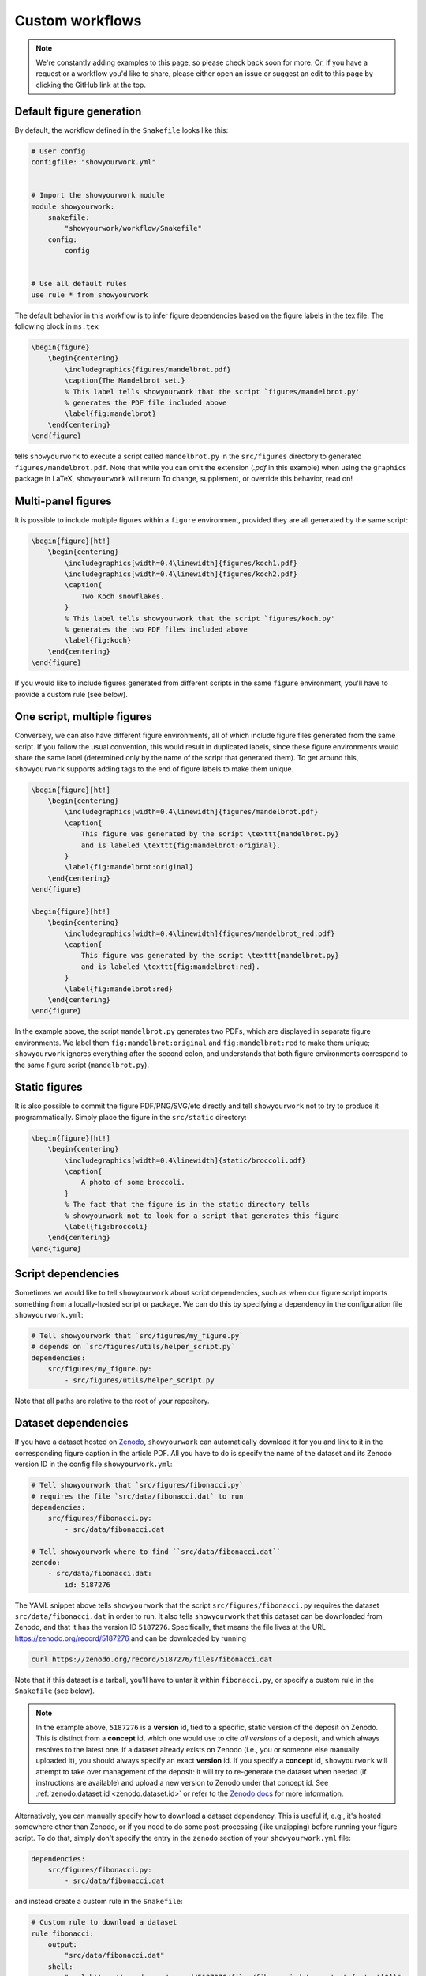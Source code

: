 Custom workflows
================

.. note::

    We're constantly adding examples to this page, so please check back soon for more.
    Or, if you have a request or a workflow you'd like to share, please either open an
    issue or suggest an edit to this page by clicking the GitHub link at the top.

.. _custom_default:

Default figure generation
-------------------------

.. raw:: html

    <a href="https://github.com/rodluger/showyourwork-example/actions/workflows/showyourwork.yml?query=branch%3Asimple-figure">
        <img src="https://github.com/rodluger/showyourwork-example/actions/workflows/showyourwork.yml/badge.svg?branch=simple-figure" alt="test status"/>
    </a>
    <a href="https://github.com/rodluger/showyourwork-example/tree/simple-figure">
        <img src="https://img.shields.io/badge/article-source-blue.svg?style=flat" alt="Repository"/>
    </a>
    <a href="https://github.com/rodluger/showyourwork-example/raw/simple-figure-pdf/dag.pdf">
        <img src="https://img.shields.io/badge/article-dag-blue.svg?style=flat" alt="Article DAG"/>
    </a>
    <a href="https://github.com/rodluger/showyourwork-example/raw/simple-figure-pdf/ms.pdf">
        <img src="https://img.shields.io/badge/article-pdf-blue.svg?style=flat" alt="Article PDF"/>
    </a>
    <br/><br/>

By default, the workflow defined in the ``Snakefile`` looks like this:

.. code-block:: python

    # User config
    configfile: "showyourwork.yml"


    # Import the showyourwork module
    module showyourwork:
        snakefile:
            "showyourwork/workflow/Snakefile"
        config:
            config


    # Use all default rules
    use rule * from showyourwork

The default behavior in this workflow is to infer figure dependencies based on
the figure labels in the tex file.
The following block in ``ms.tex``

.. code-block:: latex

    \begin{figure}
        \begin{centering}
            \includegraphics{figures/mandelbrot.pdf}
            \caption{The Mandelbrot set.}
            % This label tells showyourwork that the script `figures/mandelbrot.py'
            % generates the PDF file included above
            \label{fig:mandelbrot}
        \end{centering}
    \end{figure}

tells ``showyourwork`` to execute a script called ``mandelbrot.py`` in the ``src/figures``
directory to generated ``figures/mandelbrot.pdf``. Note that while
you can omit the extension (`.pdf` in this example) when using the
``graphics`` package in LaTeX, ``showyourwork`` will return
To change, supplement, or override this behavior, read on!

.. _custom_multi:

Multi-panel figures
-------------------

.. raw:: html

    <a href="https://github.com/rodluger/showyourwork-example/actions/workflows/showyourwork.yml?query=branch%3Amulti-panel-figure">
        <img src="https://github.com/rodluger/showyourwork-example/actions/workflows/showyourwork.yml/badge.svg?branch=multi-panel-figure" alt="test status"/>
    </a>
    <a href="https://github.com/rodluger/showyourwork-example/tree/multi-panel-figure">
        <img src="https://img.shields.io/badge/article-source-blue.svg?style=flat" alt="Repository"/>
    </a>
    <a href="https://github.com/rodluger/showyourwork-example/raw/multi-panel-figure-pdf/dag.pdf">
        <img src="https://img.shields.io/badge/article-dag-blue.svg?style=flat" alt="Article DAG"/>
    </a>
    <a href="https://github.com/rodluger/showyourwork-example/raw/multi-panel-figure-pdf/ms.pdf">
        <img src="https://img.shields.io/badge/article-pdf-blue.svg?style=flat" alt="Article PDF"/>
    </a>
    <br/><br/>

It is possible to include multiple figures within a ``figure`` environment, provided
they are all generated by the same script:

.. code-block:: latex

    \begin{figure}[ht!]
        \begin{centering}
            \includegraphics[width=0.4\linewidth]{figures/koch1.pdf}
            \includegraphics[width=0.4\linewidth]{figures/koch2.pdf}
            \caption{
                Two Koch snowflakes.
            }
            % This label tells showyourwork that the script `figures/koch.py'
            % generates the two PDF files included above
            \label{fig:koch}
        \end{centering}
    \end{figure}

If you would like to include figures generated from different scripts in the
same ``figure`` environment, you'll have to provide a custom rule (see below).

.. _custom_one_script_multi:

One script, multiple figures
----------------------------

.. raw:: html

    <a href="https://github.com/rodluger/showyourwork-example/actions/workflows/showyourwork.yml?query=branch%3Amultiple-figures">
        <img src="https://github.com/rodluger/showyourwork-example/actions/workflows/showyourwork.yml/badge.svg?branch=multiple-figures" alt="test status"/>
    </a>
    <a href="https://github.com/rodluger/showyourwork-example/tree/multiple-figures">
        <img src="https://img.shields.io/badge/article-source-blue.svg?style=flat" alt="Repository"/>
    </a>
    <a href="https://github.com/rodluger/showyourwork-example/raw/multiple-figures-pdf/dag.pdf">
        <img src="https://img.shields.io/badge/article-dag-blue.svg?style=flat" alt="Article DAG"/>
    </a>
    <a href="https://github.com/rodluger/showyourwork-example/raw/multiple-figures-pdf/ms.pdf">
        <img src="https://img.shields.io/badge/article-pdf-blue.svg?style=flat" alt="Article PDF"/>
    </a>
    <br/><br/>

Conversely, we can also have different figure environments, all of which include
figure files generated from the same script.
If you follow the usual convention, this would result in duplicated labels, since
these figure environments would share the same label (determined only by the name of the script
that generated them).
To get around this, ``showyourwork`` supports adding tags to the end of figure labels
to make them unique.

.. code-block:: latex

    \begin{figure}[ht!]
        \begin{centering}
            \includegraphics[width=0.4\linewidth]{figures/mandelbrot.pdf}
            \caption{
                This figure was generated by the script \texttt{mandelbrot.py}
                and is labeled \texttt{fig:mandelbrot:original}.
            }
            \label{fig:mandelbrot:original}
        \end{centering}
    \end{figure}

    \begin{figure}[ht!]
        \begin{centering}
            \includegraphics[width=0.4\linewidth]{figures/mandelbrot_red.pdf}
            \caption{
                This figure was generated by the script \texttt{mandelbrot.py}
                and is labeled \texttt{fig:mandelbrot:red}.
            }
            \label{fig:mandelbrot:red}
        \end{centering}
    \end{figure}

In the example above, the script ``mandelbrot.py`` generates two PDFs, which
are displayed in separate figure environments. We label them ``fig:mandelbrot:original``
and ``fig:mandelbrot:red`` to make them unique; ``showyourwork`` ignores everything
after the second colon, and understands that both figure environments correspond to
the same figure script (``mandelbrot.py``).

.. _custom_static:

Static figures
--------------

.. raw:: html

    <a href="https://github.com/rodluger/showyourwork-example/actions/workflows/showyourwork.yml?query=branch%3Astatic-figure">
        <img src="https://github.com/rodluger/showyourwork-example/actions/workflows/showyourwork.yml/badge.svg?branch=static-figure" alt="test status"/>
    </a>
    <a href="https://github.com/rodluger/showyourwork-example/tree/static-figure">
        <img src="https://img.shields.io/badge/article-source-blue.svg?style=flat" alt="Repository"/>
    </a>
    <a href="https://github.com/rodluger/showyourwork-example/raw/static-figure-pdf/dag.pdf">
        <img src="https://img.shields.io/badge/article-dag-blue.svg?style=flat" alt="Article DAG"/>
    </a>
    <a href="https://github.com/rodluger/showyourwork-example/raw/static-figure-pdf/ms.pdf">
        <img src="https://img.shields.io/badge/article-pdf-blue.svg?style=flat" alt="Article PDF"/>
    </a>
    <br/><br/>

It is also possible to commit the figure PDF/PNG/SVG/etc directly and tell ``showyourwork`` not to
try to produce it programmatically. Simply place the figure in the ``src/static`` directory:

.. code-block:: latex

    \begin{figure}[ht!]
        \begin{centering}
            \includegraphics[width=0.4\linewidth]{static/broccoli.pdf}
            \caption{
                A photo of some broccoli.
            }
            % The fact that the figure is in the static directory tells
            % showyourwork not to look for a script that generates this figure
            \label{fig:broccoli}
        \end{centering}
    \end{figure}

.. _custom_script_deps:

Script dependencies
-------------------

.. raw:: html

    <a href="https://github.com/rodluger/showyourwork-example/actions/workflows/showyourwork.yml?query=branch%3Afigure-deps">
        <img src="https://github.com/rodluger/showyourwork-example/actions/workflows/showyourwork.yml/badge.svg?branch=figure-deps" alt="test status"/>
    </a>
    <a href="https://github.com/rodluger/showyourwork-example/tree/figure-deps">
        <img src="https://img.shields.io/badge/article-source-blue.svg?style=flat" alt="Repository"/>
    </a>
    <a href="https://github.com/rodluger/showyourwork-example/raw/figure-deps-pdf/dag.pdf">
        <img src="https://img.shields.io/badge/article-dag-blue.svg?style=flat" alt="Article DAG"/>
    </a>
    <a href="https://github.com/rodluger/showyourwork-example/raw/figure-deps-pdf/ms.pdf">
        <img src="https://img.shields.io/badge/article-pdf-blue.svg?style=flat" alt="Article PDF"/>
    </a>
    <br/><br/>

Sometimes we would like to tell ``showyourwork`` about script dependencies, such as
when our figure script imports something from a locally-hosted script or package.
We can do this by specifying a dependency in the configuration
file ``showyourwork.yml``:

.. code-block:: yaml

    # Tell showyourwork that `src/figures/my_figure.py`
    # depends on `src/figures/utils/helper_script.py`
    dependencies:
        src/figures/my_figure.py:
            - src/figures/utils/helper_script.py

Note that all paths are relative to the root of your repository.

.. _custom_dataset_deps:

Dataset dependencies
--------------------

.. raw:: html

    <a href="https://github.com/rodluger/showyourwork-example/actions/workflows/showyourwork.yml?query=branch%3Afigure-dataset">
        <img src="https://github.com/rodluger/showyourwork-example/actions/workflows/showyourwork.yml/badge.svg?branch=figure-dataset" alt="test status"/>
    </a>
    <a href="https://github.com/rodluger/showyourwork-example/tree/figure-dataset">
        <img src="https://img.shields.io/badge/article-source-blue.svg?style=flat" alt="Repository"/>
    </a>
    <a href="https://github.com/rodluger/showyourwork-example/raw/figure-dataset-pdf/dag.pdf">
        <img src="https://img.shields.io/badge/article-dag-blue.svg?style=flat" alt="Article DAG"/>
    </a>
    <a href="https://github.com/rodluger/showyourwork-example/raw/figure-dataset-pdf/ms.pdf">
        <img src="https://img.shields.io/badge/article-pdf-blue.svg?style=flat" alt="Article PDF"/>
    </a>
    <br/><br/>

If you have a dataset hosted on `Zenodo <https://zenodo.org>`_, ``showyourwork`` can automatically
download it for you and link to it in the corresponding figure caption in the article PDF.
All you have to do is specify the name of the dataset and its Zenodo version ID in the config
file ``showyourwork.yml``:

.. code-block:: yaml

    # Tell showyourwork that `src/figures/fibonacci.py`
    # requires the file `src/data/fibonacci.dat` to run
    dependencies:
        src/figures/fibonacci.py:
            - src/data/fibonacci.dat

    # Tell showyourwork where to find ``src/data/fibonacci.dat``
    zenodo:
        - src/data/fibonacci.dat:
            id: 5187276

The YAML snippet above tells ``showyourwork`` that the script ``src/figures/fibonacci.py``
requires the dataset ``src/data/fibonacci.dat`` in order to run.
It also tells ``showyourwork`` that this dataset can be downloaded from Zenodo, and that
it has the version ID ``5187276``. Specifically, that means the file lives at the URL
`<https://zenodo.org/record/5187276>`_ and can be downloaded by running

.. code-block:: bash

    curl https://zenodo.org/record/5187276/files/fibonacci.dat

Note that if this dataset is a tarball, you'll have to untar it within ``fibonacci.py``, or
specify a custom rule in the ``Snakefile`` (see below).

.. note::

    In the example above, ``5187276`` is a **version** id, tied to a specific,
    static version of the deposit on Zenodo. This is distinct from a **concept**
    id, which one would use to cite *all versions* of a deposit, and which always
    resolves to the latest one. If a dataset already exists on Zenodo (i.e., you
    or someone else manually uploaded it), you should always specify an exact
    **version** id. If you specify a **concept** id, ``showyourwork`` will
    attempt to take over management of the deposit: it will try to re-generate
    the dataset when needed (if instructions are available) and upload a new
    version to Zenodo under that concept id. See :ref:`zenodo.dataset.id <zenodo.dataset.id>` or
    refer to the `Zenodo docs <https://help.zenodo.org/#versioning>`_ for
    more information.

Alternatively, you can manually specify how to download a dataset dependency.
This is useful if, e.g., it's hosted somewhere other than Zenodo, or if you
need to do some post-processing (like unzipping) before running your figure
script. To do that, simply don't specify the entry in the ``zenodo`` section of your
``showyourwork.yml`` file:

.. code-block:: yaml

    dependencies:
        src/figures/fibonacci.py:
            - src/data/fibonacci.dat

and instead create a custom rule in the ``Snakefile``:

.. code-block:: python

    # Custom rule to download a dataset
    rule fibonacci:
        output:
            "src/data/fibonacci.dat"
        shell:
            "curl https://zenodo.org/record/5187276/files/fibonacci.dat --output {output[0]}"

Note that this approach will not automatically add a dataset link to your figure caption.

.. _custom_simulation_deps:

Simulation dependencies
-----------------------

.. raw:: html

    <a href="https://github.com/rodluger/showyourwork-example/actions/workflows/showyourwork.yml?query=branch%3Aexpensive-figure">
        <img src="https://github.com/rodluger/showyourwork-example/actions/workflows/showyourwork.yml/badge.svg?branch=expensive-figure" alt="test status"/>
    </a>
    <a href="https://github.com/rodluger/showyourwork-example/tree/expensive-figure">
        <img src="https://img.shields.io/badge/article-source-blue.svg?style=flat" alt="Repository"/>
    </a>
    <a href="https://github.com/rodluger/showyourwork-example/raw/expensive-figure-pdf/dag.pdf">
        <img src="https://img.shields.io/badge/article-dag-blue.svg?style=flat" alt="Article DAG"/>
    </a>
    <a href="https://github.com/rodluger/showyourwork-example/raw/expensive-figure-pdf/ms.pdf">
        <img src="https://img.shields.io/badge/article-pdf-blue.svg?style=flat" alt="Article PDF"/>
    </a>
    <br/><br/>

Quite often you may have a figure that is very computationally expensive to run.
An example is a posterior distribution plot for an MCMC run, or a plot of an expensive fluid dynamical simulation.
If the runtime is more than a few tens of minutes (on a single machine), you probably don’t want to run it on
GitHub Actions, even if you rely on ``showyourwork`` caching. One way around this is to run the simulation,
upload the results to Zenodo (via the workflow discussed above), and treat that as a static "dataset" on which
your figure depends. The downside, however, is that your workflow is no longer fully reproducible, since
it depends on the result of a black-box simulation.

To address this, ``showyourwork`` supports dynamic rules that can alternate between running the simulation
and uploading to Zenodo (when running on a local machine), and downloading the simulation from Zenodo (when
running on GitHub Actions). This can be achieved by specifying additional instructions in the
``showyourwork.yml`` file:

.. code-block:: yaml

    dependencies:
        src/figures/my_figure.py:
            - src/data/simulation.dat

    zenodo:
        - src/data/simulation.dat:
            id: 5573042
            script: src/analysis/run_simulation.py
            title: Simulation results
            description: >-
                This is the result of a very expensive simulation.
                Here is some text describing the simulation in detail,
                how it was generated, and how to use the dataset.
            creators:
                - Luger, Rodrigo

There's a lot going on in this example, so let's break it down piece by piece.
First, we're telling ``showyourwork`` that the figure script ``src/figures/my_figure.py``
requires the result of some expensive simulation, stored in the data file ``src/data/simulation.dat``.
Then, under ``zenodo:``, we specify the ``id`` of the deposit, as in the `previous example <custom_dataset_deps>`_,
but this time it's a **concept** id (:ref:`read more about that here <zenodo.dataset.id>`).
This id corresponds to *all versions* of a Zenodo record. This allows ``showyourwork`` to upload new versions
of the dataset when the dependencies change,
each with their own **version** id, while maintaining the same **concept** id for all of them.
If you already have a Zenodo deposit for this file, you can simply specify its concept id
here (:ref:`see here for details <zenodo.dataset.id>`). But if this is your first time running
the workflow, you can request a brand new concept id by running

.. code-block:: bash

    make reserve

which will ask you about your API key and whether you want to reserve the id on Zenodo or Zenodo
Sandbox. The pre-reserved concept id will then be displayed in the terminal.

Returning to our ``yaml`` example, we next tell
``showyourwork`` how to generate the data file with a ``script`` key. Specifically, we specify the Python
``script`` that runs the simulation.

.. note::

    ``showyourwork`` executes the Python ``script`` from within the directory containing it.
    In this example, the simulation script is executed from within the ``src/figures/`` directory,
    so it must save the simulation file as ``../data/simulation.dat``, since that's where
    ``showyourwork`` expects to see it based on the config file.

The next several instructions tell ``showyourwork`` how to upload the results of the simulation
to Zenodo. The ``title``, ``description``, and ``creators`` keys should be self-explanatory: they
will show up in the metadata section of the Zenodo deposit.

Finally, since ``showyourwork`` will upload the results of the simulation to Zenodo, it needs your
credentials to access the API. So, in order for this all to work, you need to do two things:

1. If you haven't done this already, create a `Zenodo account <https://zenodo.org/signup>`_ and
   generate a `personal access token <https://zenodo.org/account/settings/applications/tokens/new/>`_.
   Make sure to give it at least ``deposit:actions`` and ``deposit:write`` scopes, and store it somewhere
   safe.

2. To give ``showyourwork`` access to Zenodo from your local machine, assign your token to an environment variable
   called ``ZENODO_TOKEN``. I export mine from within my
   ``.zshrc`` or ``.bashrc`` config file so that it's always available in all terminals.

.. warning::

    Never include your personal access tokens in any files committed to GitHub!

Now you should be all set. Make sure to run your expensive simulation locally before pushing your changes
to GitHub -- otherwise GitHub Actions won't find the file on Zenodo, and the build will fail.

If all goes well, you should see an icon pop up next to the corresponding figure caption with a link
to the record on Zenodo for your simulation results.

.. _custom_tarballs:

Dependency tarballs
-------------------

.. raw:: html

    <a href="https://github.com/rodluger/showyourwork-example/actions/workflows/showyourwork.yml?query=branch%3Azenodo-tarball">
        <img src="https://github.com/rodluger/showyourwork-example/actions/workflows/showyourwork.yml/badge.svg?branch=zenodo-tarball" alt="test status"/>
    </a>
    <a href="https://github.com/rodluger/showyourwork-example/tree/zenodo-tarball">
        <img src="https://img.shields.io/badge/article-source-blue.svg?style=flat" alt="Repository"/>
    </a>
    <a href="https://github.com/rodluger/showyourwork-example/raw/zenodo-tarball-pdf/dag.pdf">
        <img src="https://img.shields.io/badge/article-dag-blue.svg?style=flat" alt="Article DAG"/>
    </a>
    <a href="https://github.com/rodluger/showyourwork-example/raw/zenodo-tarball-pdf/ms.pdf">
        <img src="https://img.shields.io/badge/article-pdf-blue.svg?style=flat" alt="Article PDF"/>
    </a>
    <br/><br/>

``showyourwork`` also supports the upload/download of Zenodo tarballs. Consider the following ``showyourwork.yml`` file:

.. code-block:: yaml

    dependencies:
        src/figures/my_figure.py:
            - src/data/results_0.dat
            - src/data/results_1.dat
            - src/data/results_2.dat
            - src/data/results_3.dat
            - src/data/results_4.dat
            - src/data/results_5.dat
            - src/data/results_6.dat
            - src/data/results_7.dat
            - src/data/results_8.dat
            - src/data/results_9.dat

    zenodo:
        - src/data/results.tar.gz:
            id: 5662426
            script: src/analysis/run_simulation.py
            title: Random numbers
            description: >-
                This is a collection of ten datasets, each containing
                ten iid zero-mean, unit-variance random numbers. These
                are used in an example of the showyourwork open source
                scientific article workflow.
            creators:
                - Luger, Rodrigo
            contents:
                - src/data/results_0.dat
                - src/data/results_1.dat
                - src/data/results_2.dat
                - src/data/results_3.dat
                - src/data/results_4.dat
                - src/data/results_5.dat
                - src/data/results_6.dat
                - src/data/results_7.dat
                - src/data/results_8.dat
                - src/data/results_9.dat

This is similar to the previous example, except this time the figure script
depends on a large number of simulation result files. By specifying a ``contents``
key under a ``zenodo`` entry, we can instruct ``showyourwork`` to generate the
tarball ``results.tar.gz`` out of those contents and upload it to Zenodo.
We then list all of those *individual* files as dependencies of the figure script.
This example works in the same way as above -- the simulation is only ever
run locally. So again, make sure to run it before pushing your changes
to GitHub -- otherwise GitHub Actions won't find the tarball on Zenodo,
and the build will fail.

By the way, there's a handy feature of the YAML syntax that can save us
some repetition: anchors and aliases. It's a handy way of defining and re-using
chunks of metadata. You can
`read more about them here <https://www.educative.io/blog/advanced-yaml-syntax-cheatsheet#anchors>`_.
We can use the anchor/alias syntax to re-write the YAML file above as

.. code-block:: yaml

    dependencies:
        src/figures/my_figure.py: &results
            - src/data/results_0.dat
            - src/data/results_1.dat
            - src/data/results_2.dat
            - src/data/results_3.dat
            - src/data/results_4.dat
            - src/data/results_5.dat
            - src/data/results_6.dat
            - src/data/results_7.dat
            - src/data/results_8.dat
            - src/data/results_9.dat

    zenodo:
        - src/data/results.tar.gz:
            id: 5662426
            script: src/data/run_simulation.py
            title: Random numbers
            description: >-
                This is a collection of ten datasets, each containing
                ten iid zero-mean, unit-variance random numbers. These
                are used in an example of the showyourwork open source
                scientific article workflow.
            creators:
                - Luger, Rodrigo
            contents:
                *results

The first time we listed all our results files, we added an anchor (``&results``),
which we then refer to as an alias (``*results``) the next time we need to
list those files. The anchor/alias syntax can help make YAML files shorter
and more readable.

.. _custom_tarballs_advanced:

Dependency tarballs (advanced)
------------------------------

.. raw:: html

    <a href="https://github.com/rodluger/showyourwork-example/actions/workflows/showyourwork.yml?query=branch%3Azenodo-tarball-manual">
        <img src="https://github.com/rodluger/showyourwork-example/actions/workflows/showyourwork.yml/badge.svg?branch=zenodo-tarball-manual" alt="test status"/>
    </a>
    <a href="https://github.com/rodluger/showyourwork-example/tree/zenodo-tarball-manual">
        <img src="https://img.shields.io/badge/article-source-blue.svg?style=flat" alt="Repository"/>
    </a>
    <a href="https://github.com/rodluger/showyourwork-example/raw/zenodo-tarball-manual-pdf/dag.pdf">
        <img src="https://img.shields.io/badge/article-dag-blue.svg?style=flat" alt="Article DAG"/>
    </a>
    <a href="https://github.com/rodluger/showyourwork-example/raw/zenodo-tarball-manual-pdf/ms.pdf">
        <img src="https://img.shields.io/badge/article-pdf-blue.svg?style=flat" alt="Article PDF"/>
    </a>
    <br/><br/>

Sometimes our procedure for generating the results of a simulation might be more involved
than simply executing a single python script. Consider the following example: we have
a file ``src/data/run_simulation.py`` that accepts a number as input, runs a simulation,
and then generates a dataset corresponding to that unique input.
We would then like to ingest all of these datasets into a plotting script that generates
a figure in the paper, all while taking advantage of the Zenodo tarball functionality
in ``showyourwork``.

Achieving this is simple: let's re-use the ``showyourwork.yml`` file from the previous
example, but this time **omit** the ``script`` key:

.. code-block:: yaml

    dependencies:
        src/figures/my_figure.py: &results
            - src/data/results_0.dat
            - src/data/results_1.dat
            - src/data/results_2.dat
            - src/data/results_3.dat
            - src/data/results_4.dat
            - src/data/results_5.dat
            - src/data/results_6.dat
            - src/data/results_7.dat
            - src/data/results_8.dat
            - src/data/results_9.dat

    zenodo:
        - src/data/results.tar.gz:
            id: 5662426
            title: Random numbers
            description: >-
                This is a collection of ten datasets, each containing
                ten iid zero-mean, unit-variance random numbers. These
                are used in an example of the showyourwork open source
                scientific article workflow.
            creators:
                - Luger, Rodrigo
            contents:
                *results

Instead of the ``script`` key, we include a custom ``rule`` in the ``Snakefile``
to generate all of the results files:

.. code-block:: python

    if not config["CI"]:
        rule analysis:
            input:
                "src/data/run_simulation.py"
            output:
                "src/data/results_{value}.dat"
            shell:
                "python {input[0]} {wildcards.value}"

That's it! ``showyourwork`` automatically infers that it must execute the
``analysis`` rule with all values of the (integer) wildcard ``value``
in the range ``[0, 10)`` to produce the dependencies of the figure script.
When run locally, it will tar them up and upload the tarball to Zenodo;
when running on GitHub Actions, it will download and unpack the tarball
instead of running the ``analysis`` rule.

Note that we explicitly placed the ``analysis`` rule inside a branch that gets
executed only if ``config["CI"] is False``. The ``config["CI"]`` variable
is automatically set in all ``showyourwork`` workflows: it's always
``False``, except when the workflow is being executed on a GitHub Actions
runner.

.. _custom_many_deps:

Many, many dependencies
-----------------------

.. raw:: html

    <a href="https://github.com/rodluger/showyourwork-example/actions/workflows/showyourwork.yml?query=branch%3Ajinja-yaml">
        <img src="https://github.com/rodluger/showyourwork-example/actions/workflows/showyourwork.yml/badge.svg?branch=jinja-yaml" alt="test status"/>
    </a>
    <a href="https://github.com/rodluger/showyourwork-example/tree/jinja-yaml">
        <img src="https://img.shields.io/badge/article-source-blue.svg?style=flat" alt="Repository"/>
    </a>
    <a href="https://github.com/rodluger/showyourwork-example/raw/jinja-yaml-pdf/dag.pdf">
        <img src="https://img.shields.io/badge/article-dag-blue.svg?style=flat" alt="Article DAG"/>
    </a>
    <a href="https://github.com/rodluger/showyourwork-example/raw/jinja-yaml-pdf/ms.pdf">
        <img src="https://img.shields.io/badge/article-pdf-blue.svg?style=flat" alt="Article PDF"/>
    </a>
    <br/><br/>


Sometimes, it might be a pain to explicitly list all the dependencies for a script. This could
be the case if your simulation or analysis step produces many (tens, hundreds, or even thousands of)
data files. The recommended way of dealing with this is through ``jinja`` templating.
For example, instead of explicitly listing all the dependencies in ``showyourwork.yml``:

**showyourwork.yml:**

.. code-block:: yaml

    dependencies:
        src/figures/my_figure.py:
            - src/data/results_0.dat
            - src/data/results_1.dat
            - src/data/results_2.dat
            - src/data/results_3.dat
            - src/data/results_4.dat
            - src/data/results_5.dat
            - src/data/results_6.dat
            - src/data/results_7.dat
            - src/data/results_8.dat
            - src/data/results_9.dat

we recommend **deleting the config file** ``showyourwork.yml`` and creating
a new file called ``showyourwork.yml.jinja`` with the following template:

**showyourwork.yml.jinja:**

.. code-block:: jinja

    dependencies:
        src/figures/my_figure.py:
            {% for i in range(10) -%}
            - src/data/results_{{i}}.dat
            {% endfor %}

If you're not familiar with ``jinja`` templating, check out the
`documentation <https://jinja.palletsprojects.com/en/3.0.x/>`_. The idea here
is to define a for loop over the variable ``i`` to list all the dependencies
for us. But since this file isn't a valid YAML config file, we have to add
a bit of boilerplate at the very top of our ``Snakefile``:

**Snakefile:**

.. code-block:: python

    # Render the config file
    import jinja2
    with open("showyourwork.yml", "w") as f:
        env = jinja2.Environment(loader=jinja2.FileSystemLoader("."))
        print(env.get_template("showyourwork.yml.jinja").render(), file=f)


    # User config
    configfile: "showyourwork.yml"

This code loads the ``jinja`` template, parses it, and prints it to the
actual config file ``showyourwork.yml`` that is ingested by ``Snakemake``.
This way, ``showyourwork`` only ever sees the config file with all of the
dependencies listed out explicitly, without any of the headaches associated
with listing them all yourself.

Note that if you take this approach, it's a good idea to add

.. code-block::

    showyourwork.yml

to your top-level ``.gitignore`` file so that it's never committed (since
this file is programmatically generated every time you run your workflow).

.. _custom_custom_scripts:

Custom figure rules
-------------------

.. raw:: html

    <a href="https://github.com/rodluger/showyourwork-example/actions/workflows/showyourwork.yml?query=branch%3Acustom-figure-rule">
        <img src="https://github.com/rodluger/showyourwork-example/actions/workflows/showyourwork.yml/badge.svg?branch=custom-figure-rule" alt="test status"/>
    </a>
    <a href="https://github.com/rodluger/showyourwork-example/tree/custom-figure-rule">
        <img src="https://img.shields.io/badge/article-source-blue.svg?style=flat" alt="Repository"/>
    </a>
    <a href="https://github.com/rodluger/showyourwork-example/raw/custom-figure-rule-pdf/dag.pdf">
        <img src="https://img.shields.io/badge/article-dag-blue.svg?style=flat" alt="Article DAG"/>
    </a>
    <a href="https://github.com/rodluger/showyourwork-example/raw/custom-figure-rule-pdf/ms.pdf">
        <img src="https://img.shields.io/badge/article-pdf-blue.svg?style=flat" alt="Article PDF"/>
    </a>
    <br/><br/>

``showyourwork`` allows you to specify custom rules for generating figures. This is useful when ``showyourwork`` can't
automatically determine the figure script, such as when a figure is
included outside of a ``figure`` environment, or if producing a figure entails more than just running
a single script. In either case, to let ``showyourwork`` not to try to generate the figure on its own,
label the figure with an asterisk in your TeX file, e.g.,

.. code-block:: LaTeX

    \begin{figure}
        \begin{centering}
            \includegraphics{figures/custom_figure.pdf}
            \caption{...}
            \label{fig*:custom_figure}
        \end{centering}
    \end{figure}

To specify a custom rule for generating the figure, you'll have to add instructions
to the ``Snakefile``. One way to do this is to subclass the
``figure`` rule defined in the ``showyourwork`` module:

.. code-block:: python

    # Subclass the `figure` rule to specify that the figure
    # `src/figures/custom_figure.pdf` is generated from the script
    # `src/figures/custom_script.py`
    use rule figure from showyourwork as custom_figure with:
        input:
            "src/figures/custom_script.py",
            "environment.yml"
        output:
            "src/figures/custom_figure.pdf"


Alternatively, you may override the internal ``figure`` rule completely; this
is useful if you want to directly specify the commands for generating the figure:

.. code-block:: python

    rule custom_figure:
        input:
            "src/figures/custom_script.py",
            "environment.yml",
        output:
            "src/figures/custom_figure.pdf"
        conda:
            "environment.yml"
        shell:
            "cd src/figures && python custom_script.py"

This snippet accomplishes the same as the previous example, but custom
rules can be used to execute arbitrary commands for generating figures, such
as producing a figure via a language other than Python, or producing a figure
from a Jupyter notebook. Note that in both cases, ``showyourwork`` expects that
the first file listed under ``input`` is the main script associated with the
figure.

.. _custom_latex:

Figures that require LaTeX
--------------------------

.. raw:: html

    <a href="https://github.com/rodluger/showyourwork-example/actions/workflows/showyourwork.yml?query=branch%3Alatex-figure">
        <img src="https://github.com/rodluger/showyourwork-example/actions/workflows/showyourwork.yml/badge.svg?branch=latex-figure" alt="test status"/>
    </a>
    <a href="https://github.com/rodluger/showyourwork-example/tree/latex-figure">
        <img src="https://img.shields.io/badge/article-source-blue.svg?style=flat" alt="Repository"/>
    </a>
    <a href="https://github.com/rodluger/showyourwork-example/raw/latex-figure-pdf/dag.pdf">
        <img src="https://img.shields.io/badge/article-dag-blue.svg?style=flat" alt="Article DAG"/>
    </a>
    <a href="https://github.com/rodluger/showyourwork-example/raw/latex-figure-pdf/ms.pdf">
        <img src="https://img.shields.io/badge/article-pdf-blue.svg?style=flat" alt="Article PDF"/>
    </a>
    <br/><br/>

If you set ``matplotlib.rc("text", usetex=True)`` in your ``Python`` script, you'll likely
get an error on GitHub Actions complaining that it can't find ``latex``. That's because the
engine used to compile your TeX article -- ``tectonic`` -- is not a standard TeX
distribution. We recommend disabling the ``usetex`` option in ``matplotlib``, since
the most common math-mode commands can be rendered using the built-in ``mathtext``;
see `the matplotlib docs <https://matplotlib.org/stable/tutorials/text/mathtext.html>`_.
If, however, you really do need a TeX installation, you can request it in the
``.github/workflows/showyourwork.yml`` file as follows:

.. code-block:: yaml

    - name: Build the article PDF
      id: build
      uses: ./showyourwork/showyourwork-action
      with:
        install-tex: true

This will install `TinyTex <https://yihui.org/tinytex/>`_, a very lightweight
TeX distribution, on the GitHub Actions runner. Note that TeX rendering in ``matplotlib``
requires certain packages. By default, ``showyourwork`` installs ``type1cm`` and
``cm-super``. If you get an error message saying a package is not found, you can request
a package called ``<package>`` to be installed as follows:

.. code-block:: yaml

    - name: Build the article PDF
      id: build
      uses: ./showyourwork/showyourwork-action
      with:
        install-tex: true
        tex-packages: |
          type1cm
          cm-super
          <package>

.. _custom_graphicspath:

Using graphicspath
------------------

.. raw:: html

    <a href="https://github.com/rodluger/showyourwork-example/actions/workflows/showyourwork.yml?query=branch%3Agraphicspath">
        <img src="https://github.com/rodluger/showyourwork-example/actions/workflows/showyourwork.yml/badge.svg?branch=graphicspath" alt="test status"/>
    </a>
    <a href="https://github.com/rodluger/showyourwork-example/tree/graphicspath">
        <img src="https://img.shields.io/badge/article-source-blue.svg?style=flat" alt="Repository"/>
    </a>
    <a href="https://github.com/rodluger/showyourwork-example/raw/graphicspath-pdf/dag.pdf">
        <img src="https://img.shields.io/badge/article-dag-blue.svg?style=flat" alt="Article DAG"/>
    </a>
    <a href="https://github.com/rodluger/showyourwork-example/raw/graphicspath-pdf/ms.pdf">
        <img src="https://img.shields.io/badge/article-pdf-blue.svg?style=flat" alt="Article PDF"/>
    </a>
    <br/><br/>

Users can take advantage of the ``graphicspath`` LaTeX command to specify a
path for all the figures in the workflow. The following snippet

.. code-block:: TeX

    \graphicspath{{./figures/}}

    \begin{figure}[ht!]
        \begin{centering}
            \includegraphics[width=0.4\linewidth]{foo.pdf}
            \label{fig:foo}
        \end{centering}
    \end{figure}

is therefore equivalent to

.. code-block:: TeX

    \begin{figure}[ht!]
        \begin{centering}
            \includegraphics[width=0.4\linewidth]{figures/foo.pdf}
            \label{fig:foo}
        \end{centering}
    \end{figure}

Note that only a **single** ``graphicspath`` call is supported, with only
a **single** path. Additional calls / paths will be ignored by ``showyourwork``
and can lead to errors.

.. _custom_latex_classes:

Other LaTeX classes
-------------------

We are slowly adding support for LaTeX classes other than AASTeX. If you
don't see what you're looking for here, please
`open an issue <https://github.com/rodluger/showyourwork/issues>`_.

.. raw:: html

    <table>

        <tr>
            <td style="padding-right: 30px;">
                <a href="https://ctan.org/tex-archive/macros/latex/contrib/mnras?lang=en"><span style="font-weight:bold";>MNRAS</span></a>
            </td>
            <td style="padding-right: 15px;">
                <a href="https://github.com/rodluger/showyourwork-example/actions/workflows/showyourwork.yml?query=branch%3Amnras">
                    <img src="https://github.com/rodluger/showyourwork-example/actions/workflows/showyourwork.yml/badge.svg?branch=mnras" alt="test status"/>
                </a>
            </td>
            <td style="padding-right: 15px;">
                <a href="https://github.com/rodluger/showyourwork-example/tree/mnras">
                    <img src="https://img.shields.io/badge/article-source-blue.svg?style=flat" alt="Repository"/>
                </a>
            </td>
            <td style="padding-right: 15px;">
                <a href="https://github.com/rodluger/showyourwork-example/raw/mnras-pdf/dag.pdf">
                    <img src="https://img.shields.io/badge/article-dag-blue.svg?style=flat" alt="Article DAG"/>
                </a>
            </td>
            <td style="padding-right: 15px;">
                <a href="https://github.com/rodluger/showyourwork-example/raw/mnras-pdf/ms.pdf">
                    <img src="https://img.shields.io/badge/article-pdf-blue.svg?style=flat" alt="Article PDF"/>
                </a>
            </td>
        </tr>

        <tr>
            <td style="padding-right: 30px;">
                <a href="https://www.aanda.org/for-authors"><span style="font-weight:bold";>A&amp;A</span></a>
            </td>
            <td style="padding-right: 15px;">
                <a href="https://github.com/rodluger/showyourwork-example/actions/workflows/showyourwork.yml?query=branch%3Aaa">
                    <img src="https://github.com/rodluger/showyourwork-example/actions/workflows/showyourwork.yml/badge.svg?branch=aa" alt="test status"/>
                </a>
            </td>
            <td style="padding-right: 15px;">
                <a href="https://github.com/rodluger/showyourwork-example/tree/aa">
                    <img src="https://img.shields.io/badge/article-source-blue.svg?style=flat" alt="Repository"/>
                </a>
            </td>
            <td style="padding-right: 15px;">
                <a href="https://github.com/rodluger/showyourwork-example/raw/aa-pdf/dag.pdf">
                    <img src="https://img.shields.io/badge/article-dag-blue.svg?style=flat" alt="Article DAG"/>
                </a>
            </td>
            <td style="padding-right: 15px;">
                <a href="https://github.com/rodluger/showyourwork-example/raw/aa-pdf/ms.pdf">
                    <img src="https://img.shields.io/badge/article-pdf-blue.svg?style=flat" alt="Article PDF"/>
                </a>
            </td>
        </tr>

    </table>

.. _custom_ms_name:

Custom manuscript name
----------------------

.. raw:: html

    <a href="https://github.com/rodluger/showyourwork-example/actions/workflows/showyourwork.yml?query=branch%3Acustom-ms-name">
        <img src="https://github.com/rodluger/showyourwork-example/actions/workflows/showyourwork.yml/badge.svg?branch=custom-ms-name" alt="test status"/>
    </a>
    <a href="https://github.com/rodluger/showyourwork-example/tree/custom-ms-name">
        <img src="https://img.shields.io/badge/article-source-blue.svg?style=flat" alt="Repository"/>
    </a>
    <a href="https://github.com/rodluger/showyourwork-example/raw/custom-ms-name-pdf/dag.pdf">
        <img src="https://img.shields.io/badge/article-dag-blue.svg?style=flat" alt="Article DAG"/>
    </a>
    <a href="https://github.com/rodluger/showyourwork-example/raw/custom-ms-name-pdf/ms.pdf">
        <img src="https://img.shields.io/badge/article-pdf-blue.svg?style=flat" alt="Article PDF"/>
    </a>
    <br/><br/>

By default, ``showyourwork`` expects the manuscript to be called ``src/ms.tex``. This
can be customized; for example, if you wish to call your article ``src/article.tex``,
specify it in the ``showyourwork.yml`` file:

.. code-block:: yaml

    ms:
        src/article.tex

Note that ``showyourwork`` still expects it to live in the ``src`` directory.

.. _custom_ms_deps:

Custom manuscript dependencies
------------------------------

.. raw:: html

    <a href="https://github.com/rodluger/showyourwork-example/actions/workflows/showyourwork.yml?query=branch%3Ams-deps">
        <img src="https://github.com/rodluger/showyourwork-example/actions/workflows/showyourwork.yml/badge.svg?branch=ms-deps" alt="test status"/>
    </a>
    <a href="https://github.com/rodluger/showyourwork-example/tree/ms-deps">
        <img src="https://img.shields.io/badge/article-source-blue.svg?style=flat" alt="Repository"/>
    </a>
    <a href="https://github.com/rodluger/showyourwork-example/raw/ms-deps-pdf/dag.pdf">
        <img src="https://img.shields.io/badge/article-dag-blue.svg?style=flat" alt="Article DAG"/>
    </a>
    <a href="https://github.com/rodluger/showyourwork-example/raw/ms-deps-pdf/ms.pdf">
        <img src="https://img.shields.io/badge/article-pdf-blue.svg?style=flat" alt="Article PDF"/>
    </a>
    <br/><br/>

Sometimes it is useful to specify custom dependencies of the manuscript file, such as when
you use the ``input`` directive to ingest content from other LaTeX files. Say we have a special
rules that computes the answer to some problem in the ``Snakefile``:

.. code-block:: python

    rule answer:
        input:
            "src/answer.py"
        output:
            "src/answer.tex"
        conda:
            "environment.yml"
        shell:
            "cd src && python answer.py"

In order to tell ``showyourwork`` that ``src/ms.tex`` depends on ``src/answer.tex``, simply
specify it as a dependency in ``showyourwork.yml``:

.. code-block:: yaml

    dependencies:
        src/ms.tex:
            - src/answer.tex

Because of the way ``Snakemake`` builds the dependency graph, changes to ``src/answer.py``
will automatically trigger re-computation of ``src/answer.tex`` and a rebuild of the PDF.

.. _custom_non_python:

Non-Python figure scripts
-------------------------

.. raw:: html

    <a href="https://github.com/rodluger/showyourwork-example/actions/workflows/showyourwork.yml?query=branch%3Anon-python">
        <img src="https://github.com/rodluger/showyourwork-example/actions/workflows/showyourwork.yml/badge.svg?branch=non-python" alt="test status"/>
    </a>
    <a href="https://github.com/rodluger/showyourwork-example/tree/non-python">
        <img src="https://img.shields.io/badge/article-source-blue.svg?style=flat" alt="Repository"/>
    </a>
    <a href="https://github.com/rodluger/showyourwork-example/raw/non-python-pdf/dag.pdf">
        <img src="https://img.shields.io/badge/article-dag-blue.svg?style=flat" alt="Article DAG"/>
    </a>
    <a href="https://github.com/rodluger/showyourwork-example/raw/non-python-pdf/ms.pdf">
        <img src="https://img.shields.io/badge/article-pdf-blue.svg?style=flat" alt="Article PDF"/>
    </a>
    <br/><br/>

Although ``showyourwork`` expects figures to be generated from ``Python`` scripts, it allows
users to provide instructions on how to generate figures using any programming language.
This is done in the ``showyourwork.yml`` config file under the ``scripts`` key. Each entry
should be a file extension, such as ``sh`` for shell scripts, ``jl`` for ``Julia`` scripts,
etc. Under each extension key, users should provide the shell command for generating a figure
from the corresponding script.

For example, the default configuration for ``Python`` scripts looks like this:

.. code-block:: yaml

    scripts:
        py:
            cd {script.path} && python {script.name}

This tells ``showyourwork`` that to generate a figure from a ``Python`` script, all it
needs to do is ``cd`` into the path containing the script (represented by the ``{script.path}``
placeholder) and
run the ``python`` shell command followed by the script name (represented by the ``{script.name}``
placeholder). See :ref:`config_scripts` for more information on the placeholder syntax.

Users don't need to specify this, however, as ``Python`` is the default language.
The example linked to above shows a more realistic use case: generating a directed
acyclic graph (DAG) from a Graphviz ``.gv`` file:

.. code-block:: yaml

    scripts:
        gv:
            dot -Tpdf {script} > {output}

Here, we tell ``showyourwork`` that we need to run the ``dot`` command to generate
the figure ``{output}`` from the Graphviz script ``{script}``. Note that ``{output}``
is another special placeholder that gets expanded to the output file
(including the full path; ``{output.path}`` and ``{output.name}`` are also
accepted placeholders).
Note that because ``showyourwork`` expects scripts to have the ``.py`` extension
by default, you might have to force-add (i.e., ``git add -f script.gv``) scripts
with other extensions in order to actually commit them!


.. _custom_margin_icons:

Custom margin icons
-------------------

.. raw:: html

    <a href="https://github.com/rodluger/showyourwork-example/actions/workflows/showyourwork.yml?query=branch%3Acustom-figure-link">
        <img src="https://github.com/rodluger/showyourwork-example/actions/workflows/showyourwork.yml/badge.svg?branch=custom-figure-link" alt="test status"/>
    </a>
    <a href="https://github.com/rodluger/showyourwork-example/tree/custom-figure-link">
        <img src="https://img.shields.io/badge/article-source-blue.svg?style=flat" alt="Repository"/>
    </a>
    <a href="https://github.com/rodluger/showyourwork-example/raw/custom-figure-link-pdf/dag.pdf">
        <img src="https://img.shields.io/badge/article-dag-blue.svg?style=flat" alt="Article DAG"/>
    </a>
    <a href="https://github.com/rodluger/showyourwork-example/raw/custom-figure-link-pdf/ms.pdf">
        <img src="https://img.shields.io/badge/article-pdf-blue.svg?style=flat" alt="Article PDF"/>
    </a>
    <br/><br/>

You can include custom margin icons next to figures or override the ones generated
by ``showyourwork`` by using the ``\marginicon`` LaTeX command:

.. code-block:: TeX

    \begin{figure}[ht!]
        \begin{centering}
            \includegraphics[width=0.4\linewidth]{static/broccoli.pdf}
            \caption{
                A static figure with a custom link, provided using the
                \texttt{marginicon} command within the \texttt{figure}
                environment.
            }
            \marginicon{\href{https://github.com}{\color{pink}\faGrinStars}}
            \label{fig:broccoli}
        \end{centering}
    \end{figure}

You can also stack icons using the ``stackengine`` package (loaded by default):

.. code-block:: TeX

    \begin{figure}[ht!]
        \begin{centering}
            \includegraphics[width=0.4\linewidth]{figures/mandelbrot_light.pdf}
            \caption{
                An auto-generated figure with two vertically-stacked custom links.
                Any calls to the \texttt{marginicon} command supersede the auto-generated icons.
            }
            \marginicon{%
                \stackon[3pt]{%
                    \href{https://github.com}{\color{blue}\faCat}%
                }{%
                    \href{https://github.com}{\color{red}\faDog}%
                }%
            }
            \label{fig:mandelbrot_light}
        \end{centering}
    \end{figure}

The icons in the example above are from the `fontawesome5 package <https://ctan.org/pkg/fontawesome5?lang=en>`_
(also loaded by default).

